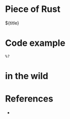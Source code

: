 * Piece of Rust

${title}

* Code example

#+begin_src rustic
  %?
#+end_src

* in the wild



* References

- 
